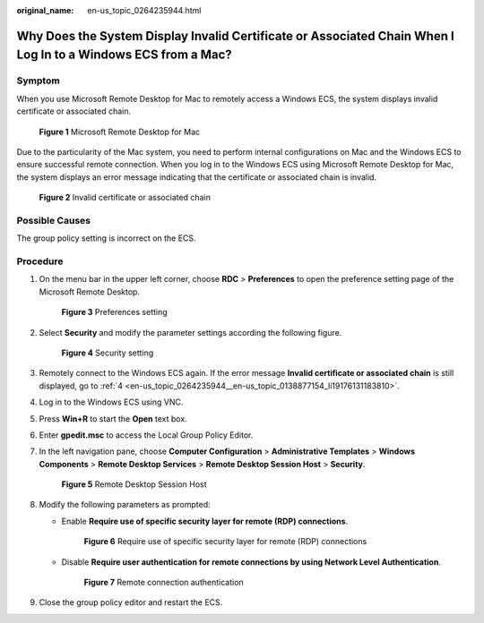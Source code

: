 :original_name: en-us_topic_0264235944.html

.. _en-us_topic_0264235944:

Why Does the System Display Invalid Certificate or Associated Chain When I Log In to a Windows ECS from a Mac?
==============================================================================================================

Symptom
-------

When you use Microsoft Remote Desktop for Mac to remotely access a Windows ECS, the system displays invalid certificate or associated chain.

.. _en-us_topic_0264235944__en-us_topic_0138877154_fig13103521154816:

.. figure:: /_static/images/en-us_image_0000001122204673.png
   :alt: **Figure 1** Microsoft Remote Desktop for Mac


   **Figure 1** Microsoft Remote Desktop for Mac

Due to the particularity of the Mac system, you need to perform internal configurations on Mac and the Windows ECS to ensure successful remote connection. When you log in to the Windows ECS using Microsoft Remote Desktop for Mac, the system displays an error message indicating that the certificate or associated chain is invalid.

.. _en-us_topic_0264235944__en-us_topic_0138877154_fig135204375528:

.. figure:: /_static/images/en-us_image_0000001122141457.png
   :alt: **Figure 2** Invalid certificate or associated chain


   **Figure 2** Invalid certificate or associated chain

Possible Causes
---------------

The group policy setting is incorrect on the ECS.

Procedure
---------

#. On the menu bar in the upper left corner, choose **RDC** > **Preferences** to open the preference setting page of the Microsoft Remote Desktop.

   .. _en-us_topic_0264235944__en-us_topic_0138877154_fig1018664945218:

   .. figure:: /_static/images/en-us_image_0000001122204675.png
      :alt: **Figure 3** Preferences setting


      **Figure 3** Preferences setting

#. Select **Security** and modify the parameter settings according the following figure.

   .. _en-us_topic_0264235944__en-us_topic_0138877154_fig121513225316:

   .. figure:: /_static/images/en-us_image_0000001122000977.png
      :alt: **Figure 4** Security setting


      **Figure 4** Security setting

#. Remotely connect to the Windows ECS again. If the error message **Invalid certificate or associated chain** is still displayed, go to :ref:`4 <en-us_topic_0264235944__en-us_topic_0138877154_li19176131183810>`.

#. .. _en-us_topic_0264235944__en-us_topic_0138877154_li19176131183810:

   Log in to the Windows ECS using VNC.

#. Press **Win+R** to start the **Open** text box.

#. Enter **gpedit.msc** to access the Local Group Policy Editor.

#. In the left navigation pane, choose **Computer Configuration** > **Administrative Templates** > **Windows Components** > **Remote Desktop Services** > **Remote Desktop Session Host** > **Security**.

   .. _en-us_topic_0264235944__en-us_topic_0138877154_fig113613152539:

   .. figure:: /_static/images/en-us_image_0000001122000979.png
      :alt: **Figure 5** Remote Desktop Session Host


      **Figure 5** Remote Desktop Session Host

#. Modify the following parameters as prompted:

   -  Enable **Require use of specific security layer for remote (RDP) connections**.

      .. _en-us_topic_0264235944__en-us_topic_0138877154_fig1461293695320:

      .. figure:: /_static/images/en-us_image_0000001121886253.png
         :alt: **Figure 6** Require use of specific security layer for remote (RDP) connections


         **Figure 6** Require use of specific security layer for remote (RDP) connections

   -  Disable **Require user authentication for remote connections by using Network Level Authentication**.

      .. _en-us_topic_0264235944__en-us_topic_0138877154_fig135815477530:

      .. figure:: /_static/images/en-us_image_0000001122204677.png
         :alt: **Figure 7** Remote connection authentication


         **Figure 7** Remote connection authentication

#. Close the group policy editor and restart the ECS.
